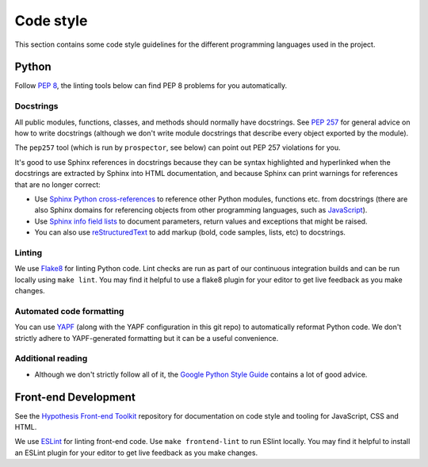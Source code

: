 Code style
==========

This section contains some code style guidelines for the different programming
languages used in the project.


Python
------

Follow `PEP 8 <https://www.python.org/dev/peps/pep-0008/>`_, the linting tools
below can find PEP 8 problems for you automatically.

Docstrings
``````````

All public modules, functions, classes, and methods should normally have
docstrings. See `PEP 257 <https://www.python.org/dev/peps/pep-0257/>`_ for
general advice on how to write docstrings (although we don't write module
docstrings that describe every object exported by the module).

The ``pep257`` tool (which is run by ``prospector``, see below) can point out
PEP 257 violations for you.

It's good to use Sphinx references in docstrings because they can be syntax
highlighted and hyperlinked when the docstrings are extracted by Sphinx into
HTML documentation, and because Sphinx can print warnings for references that
are no longer correct:

* Use `Sphinx Python cross-references <http://www.sphinx-doc.org/en/stable/domains.html#cross-referencing-python-objects>`_
  to reference other Python modules, functions etc. from docstrings (there are
  also Sphinx domains for referencing
  objects from other programming languages, such as
  `JavaScript <http://www.sphinx-doc.org/en/stable/domains.html#the-javascript-domain>`_).

* Use `Sphinx info field lists <http://www.sphinx-doc.org/en/stable/domains.html#info-field-lists>`_
  to document parameters, return values and exceptions that might be raised.

* You can also use `reStructuredText <http://www.sphinx-doc.org/en/stable/rest.html>`_
  to add markup (bold, code samples, lists, etc) to docstrings.


Linting
```````

We use `Flake8 <https://pypi.python.org/pypi/flake8>`_ for linting Python code.
Lint checks are run as part of our continuous integration builds and can be run
locally using ``make lint``. You may find it helpful to use a flake8 plugin for
your editor to get live feedback as you make changes.

Automated code formatting
`````````````````````````

You can use `YAPF <https://github.com/google/yapf>`_ (along with the YAPF
configuration in this git repo) to automatically reformat Python code.
We don't strictly adhere to YAPF-generated formatting but it can be a useful
convenience.

Additional reading
``````````````````

* Although we don't strictly follow all of it, the
  `Google Python Style Guide <https://google.github.io/styleguide/pyguide.html>`_
  contains a lot of good advice.


Front-end Development
---------------------

See the `Hypothesis Front-end Toolkit`_ repository for documentation on code
style and tooling for JavaScript, CSS and HTML.

We use `ESLint <https://eslint.org>`_ for linting front-end code.
Use ``make frontend-lint`` to run ESlint locally. You may find it helpful to
install an ESLint plugin for your editor to get live feedback as you make
changes.

.. _Hypothesis Front-end Toolkit: https://github.com/hypothesis/frontend-toolkit

